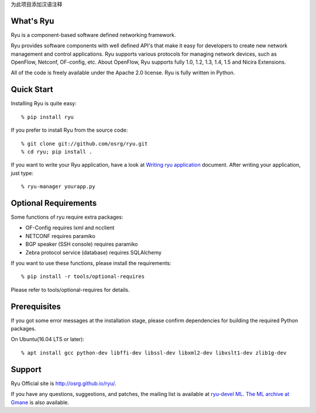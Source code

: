 为此项目添加汉语注释 

What's Ryu
==========
Ryu is a component-based software defined networking framework.

Ryu provides software components with well defined API's that make it
easy for developers to create new network management and control
applications. Ryu supports various protocols for managing network
devices, such as OpenFlow, Netconf, OF-config, etc. About OpenFlow,
Ryu supports fully 1.0, 1.2, 1.3, 1.4, 1.5 and Nicira Extensions.

All of the code is freely available under the Apache 2.0 license. Ryu
is fully written in Python.


Quick Start
===========
Installing Ryu is quite easy::

   % pip install ryu

If you prefer to install Ryu from the source code::

   % git clone git://github.com/osrg/ryu.git
   % cd ryu; pip install .

If you want to write your Ryu application, have a look at
`Writing ryu application <http://ryu.readthedocs.io/en/latest/writing_ryu_app.html>`_ document.
After writing your application, just type::

   % ryu-manager yourapp.py


Optional Requirements
=====================

Some functions of ryu require extra packages:

- OF-Config requires lxml and ncclient
- NETCONF requires paramiko
- BGP speaker (SSH console) requires paramiko
- Zebra protocol service (database) requires SQLAlchemy

If you want to use these functions, please install the requirements::

    % pip install -r tools/optional-requires

Please refer to tools/optional-requires for details.


Prerequisites
=============
If you got some error messages at the installation stage, please confirm
dependencies for building the required Python packages.

On Ubuntu(16.04 LTS or later)::

  % apt install gcc python-dev libffi-dev libssl-dev libxml2-dev libxslt1-dev zlib1g-dev


Support
=======
Ryu Official site is `<http://osrg.github.io/ryu/>`_.

If you have any
questions, suggestions, and patches, the mailing list is available at
`ryu-devel ML
<https://lists.sourceforge.net/lists/listinfo/ryu-devel>`_.
`The ML archive at Gmane <http://dir.gmane.org/gmane.network.ryu.devel>`_
is also available.
